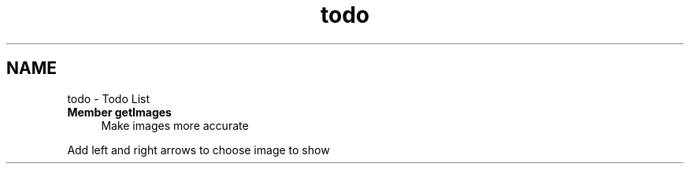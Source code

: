 .TH "todo" 3 "5 May 2008" "Version 0.2" "UPC Lookup" \" -*- nroff -*-
.ad l
.nh
.SH NAME
todo \- Todo List
 
.IP "\fBMember \fBgetImages\fP \fP" 1c
Make images more accurate 
.PP
Add left and right arrows to choose image to show 
.PP


